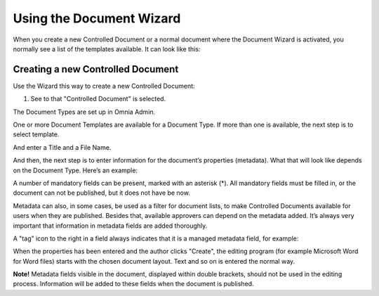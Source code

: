 Using the Document Wizard
===========================

When you create a new Controlled Document or a normal document where the Document Wizard is activated, you normally see a list of the templates available. It can look like this:

.. image:: document-wizard.png

Creating a new Controlled Document
************************************
Use the Wizard this way to create a new Controlled Document:

1. See to that "Controlled Document" is selected.

.. image:: new-controlled-1.png

The Document Types are set up in Omnia Admin.

One or more Document Templates are available for a Document Type. If more than one is available, the next step is to select template.

.. image:: new-draft-2-new.png

And enter a Title and a File Name.

.. image:: new-draft-2b-new.png

And then, the next step is to enter information for the document’s properties (metadata). What that will look like depends on the Document Type. Here’s an example:

.. image:: new-draft-3-new.png

A number of mandatory fields can be present, marked with an asterisk (*). All mandatory fields must be filled in, or the document can  not be published, but it does not have be now.

Metadata can also, in some cases, be used as a filter for document lists, to make Controlled Documents available for users when they are published. Besides that, available approvers can depend on the metadata added. It’s always very important that information in metadata fields are added thoroughly.

A "tag" icon to the right in a field always indicates that it is a managed metadata field, for example:

.. image:: new-draft-4-new.png

When the properties has been entered and the author clicks "Create", the editing program (for example Microsoft Word for Word files) starts with the chosen document layout. Text and so on is entered the normal way. 

**Note!** Metadata fields visible in the document, displayed within double brackets, should not be used in the editing process. Information will be added to these fields when the document is published.